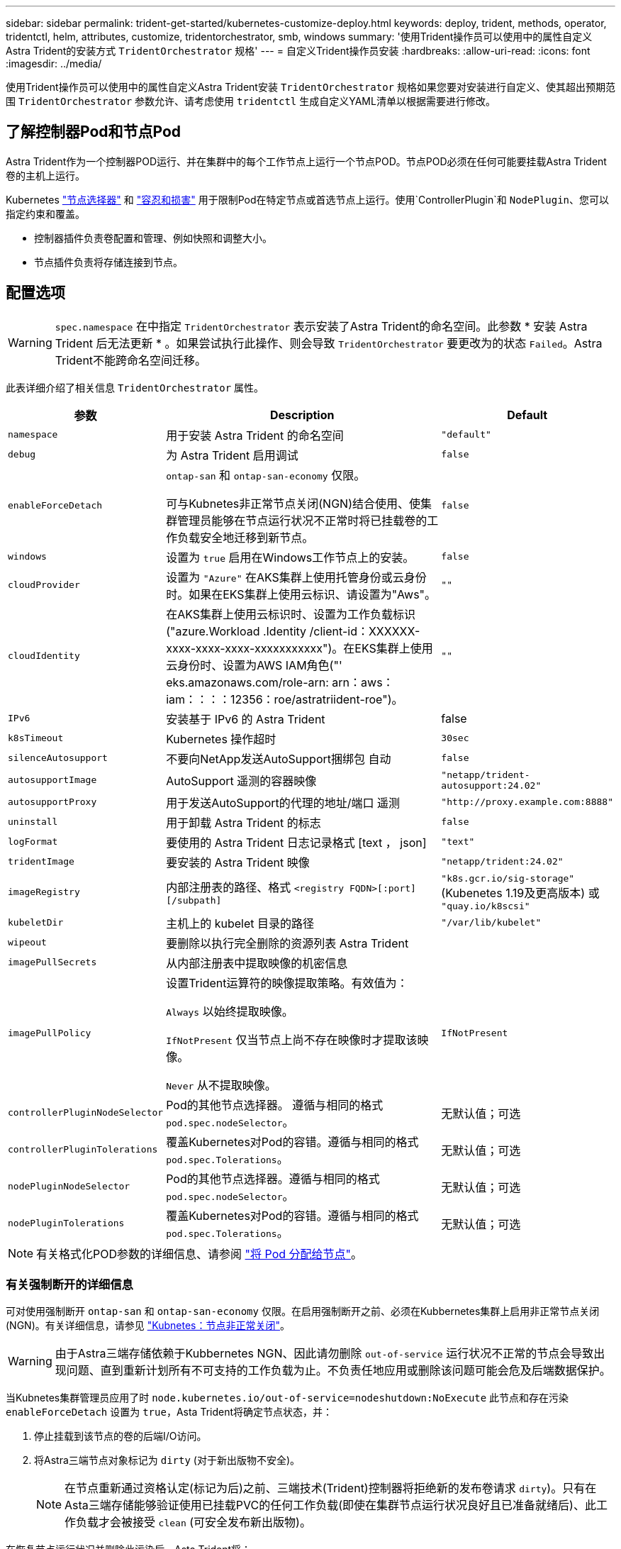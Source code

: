 ---
sidebar: sidebar 
permalink: trident-get-started/kubernetes-customize-deploy.html 
keywords: deploy, trident, methods, operator, tridentctl, helm, attributes, customize, tridentorchestrator, smb, windows 
summary: '使用Trident操作员可以使用中的属性自定义Astra Trident的安装方式 `TridentOrchestrator` 规格' 
---
= 自定义Trident操作员安装
:hardbreaks:
:allow-uri-read: 
:icons: font
:imagesdir: ../media/


[role="lead"]
使用Trident操作员可以使用中的属性自定义Astra Trident安装 `TridentOrchestrator` 规格如果您要对安装进行自定义、使其超出预期范围 `TridentOrchestrator` 参数允许、请考虑使用 `tridentctl` 生成自定义YAML清单以根据需要进行修改。



== 了解控制器Pod和节点Pod

Astra Trident作为一个控制器POD运行、并在集群中的每个工作节点上运行一个节点POD。节点POD必须在任何可能要挂载Astra Trident卷的主机上运行。

Kubernetes link:https://kubernetes.io/docs/concepts/scheduling-eviction/assign-pod-node/["节点选择器"^] 和 link:https://kubernetes.io/docs/concepts/scheduling-eviction/taint-and-toleration/["容忍和损害"^] 用于限制Pod在特定节点或首选节点上运行。使用`ControllerPlugin`和 `NodePlugin`、您可以指定约束和覆盖。

* 控制器插件负责卷配置和管理、例如快照和调整大小。
* 节点插件负责将存储连接到节点。




== 配置选项


WARNING: `spec.namespace` 在中指定 `TridentOrchestrator` 表示安装了Astra Trident的命名空间。此参数 * 安装 Astra Trident 后无法更新 * 。如果尝试执行此操作、则会导致 `TridentOrchestrator` 要更改为的状态 `Failed`。Astra Trident不能跨命名空间迁移。

此表详细介绍了相关信息 `TridentOrchestrator` 属性。

[cols="1,2,1"]
|===
| 参数 | Description | Default 


| `namespace` | 用于安装 Astra Trident 的命名空间 | `"default"` 


| `debug` | 为 Astra Trident 启用调试 | `false` 


| `enableForceDetach` | `ontap-san` 和 `ontap-san-economy` 仅限。

可与Kubnetes非正常节点关闭(NGN)结合使用、使集群管理员能够在节点运行状况不正常时将已挂载卷的工作负载安全地迁移到新节点。 | `false` 


| `windows` | 设置为 `true` 启用在Windows工作节点上的安装。 | `false` 


| `cloudProvider` | 设置为 `"Azure"` 在AKS集群上使用托管身份或云身份时。如果在EKS集群上使用云标识、请设置为"Aws"。 | `""` 


| `cloudIdentity` | 在AKS集群上使用云标识时、设置为工作负载标识("azure.Workload .Identity /client-id：XXXXXX-xxxx-xxxx-xxxx-xxxxxxxxxxx")。在EKS集群上使用云身份时、设置为AWS IAM角色("' eks.amazonaws.com/role-arn: arn：aws：iam：：：：12356：roe/astratriident-roe")。 | `""` 


| `IPv6` | 安装基于 IPv6 的 Astra Trident | false 


| `k8sTimeout` | Kubernetes 操作超时 | `30sec` 


| `silenceAutosupport` | 不要向NetApp发送AutoSupport捆绑包
自动 | `false` 


| `autosupportImage` | AutoSupport 遥测的容器映像 | `"netapp/trident-autosupport:24.02"` 


| `autosupportProxy` | 用于发送AutoSupport的代理的地址/端口
遥测 | `"http://proxy.example.com:8888"` 


| `uninstall` | 用于卸载 Astra Trident 的标志 | `false` 


| `logFormat` | 要使用的 Astra Trident 日志记录格式 [text ， json] | `"text"` 


| `tridentImage` | 要安装的 Astra Trident 映像 | `"netapp/trident:24.02"` 


| `imageRegistry` | 内部注册表的路径、格式
`<registry FQDN>[:port][/subpath]` | `"k8s.gcr.io/sig-storage"` (Kubenetes 1.19及更高版本)
或 `"quay.io/k8scsi"` 


| `kubeletDir` | 主机上的 kubelet 目录的路径 | `"/var/lib/kubelet"` 


| `wipeout` | 要删除以执行完全删除的资源列表
Astra Trident |  


| `imagePullSecrets` | 从内部注册表中提取映像的机密信息 |  


| `imagePullPolicy` | 设置Trident运算符的映像提取策略。有效值为：

`Always` 以始终提取映像。

`IfNotPresent` 仅当节点上尚不存在映像时才提取该映像。

`Never` 从不提取映像。 | `IfNotPresent` 


| `controllerPluginNodeSelector` | Pod的其他节点选择器。	遵循与相同的格式 `pod.spec.nodeSelector`。 | 无默认值；可选 


| `controllerPluginTolerations` | 覆盖Kubernetes对Pod的容错。遵循与相同的格式 `pod.spec.Tolerations`。 | 无默认值；可选 


| `nodePluginNodeSelector` | Pod的其他节点选择器。遵循与相同的格式 `pod.spec.nodeSelector`。 | 无默认值；可选 


| `nodePluginTolerations` | 覆盖Kubernetes对Pod的容错。遵循与相同的格式 `pod.spec.Tolerations`。 | 无默认值；可选 
|===

NOTE: 有关格式化POD参数的详细信息、请参阅 link:https://kubernetes.io/docs/concepts/scheduling-eviction/assign-pod-node/["将 Pod 分配给节点"^]。



=== 有关强制断开的详细信息

可对使用强制断开 `ontap-san` 和 `ontap-san-economy` 仅限。在启用强制断开之前、必须在Kubbernetes集群上启用非正常节点关闭(NGN)。有关详细信息，请参见 link:https://kubernetes.io/docs/concepts/architecture/nodes/#non-graceful-node-shutdown["Kubnetes：节点非正常关闭"^]。


WARNING: 由于Astra三端存储依赖于Kubbernetes NGN、因此请勿删除 `out-of-service` 运行状况不正常的节点会导致出现问题、直到重新计划所有不可支持的工作负载为止。不负责任地应用或删除该问题可能会危及后端数据保护。

当Kubnetes集群管理员应用了时 `node.kubernetes.io/out-of-service=nodeshutdown:NoExecute` 此节点和存在污染 `enableForceDetach` 设置为 `true`，Asta Trident将确定节点状态，并：

. 停止挂载到该节点的卷的后端I/O访问。
. 将Astra三端节点对象标记为 `dirty` (对于新出版物不安全)。
+

NOTE: 在节点重新通过资格认定(标记为后)之前、三端技术(Trident)控制器将拒绝新的发布卷请求 `dirty`)。只有在Asta三端存储能够验证使用已挂载PVC的任何工作负载(即使在集群节点运行状况良好且已准备就绪后)、此工作负载才会被接受 `clean` (可安全发布新出版物)。



在恢复节点运行状况并删除此污染后、Asta Trident将：

. 确定并清除节点上陈旧的已发布路径。
. 如果节点位于中 `cleanable` 状态(已删除服务中断的部分、并且节点处于状态 `Ready` 状态)、并且所有过时的已发布路径都是干净的、Asta三端技术将将节点重新提交为 `clean` 并允许向节点发布新的已发布卷。




== 配置示例

您可以使用中的属性 <<配置选项>> 定义时 `TridentOrchestrator` 自定义安装。

.基本自定义配置
[%collapsible]
====
这是一个基本自定义安装示例。

[listing]
----
cat deploy/crds/tridentorchestrator_cr_imagepullsecrets.yaml
apiVersion: trident.netapp.io/v1
kind: TridentOrchestrator
metadata:
  name: trident
spec:
  debug: true
  namespace: trident
  imagePullSecrets:
  - thisisasecret
----
====
.节点选择器
[%collapsible]
====
此示例将安装具有节点选择器的Asta Trdent。

[listing]
----
apiVersion: trident.netapp.io/v1
kind: TridentOrchestrator
metadata:
  name: trident
spec:
  debug: true
  namespace: trident
  controllerPluginNodeSelector:
    nodetype: master
  nodePluginNodeSelector:
    storage: netapp
----
====
.Windows工作节点
[%collapsible]
====
此示例将A作用 于Windows工作节点上。

[listing]
----
cat deploy/crds/tridentorchestrator_cr.yaml
apiVersion: trident.netapp.io/v1
kind: TridentOrchestrator
metadata:
  name: trident
spec:
  debug: true
  namespace: trident
  windows: true
----
====
.AKS集群上的受管身份
[%collapsible]
====
此示例将安装A作用 于在AKS集群上启用受管身份。

[listing]
----
apiVersion: trident.netapp.io/v1
kind: TridentOrchestrator
metadata:
  name: trident
spec:
  debug: true
  namespace: trident
  cloudProvider: "Azure"
----
====
.AKS集群上的云身份
[%collapsible]
====
此示例将在AKS集群上安装用于云身份的Asta Dent。

[listing]
----
apiVersion: trident.netapp.io/v1
kind: TridentOrchestrator
metadata:
  name: trident
spec:
  debug: true
  namespace: trident
  cloudProvider: "Azure"
  cloudIdentity: 'azure.workload.identity/client-id: xxxxxxxx-xxxx-xxxx-xxxx-xxxxxxxxxxx'

----
====
.EKS集群上的云身份
[%collapsible]
====
此示例将在AKS集群上安装用于云身份的Asta Dent。

[listing]
----
apiVersion: trident.netapp.io/v1
kind: TridentOrchestrator
metadata:
  name: trident
spec:
  debug: true
  namespace: trident
  cloudProvider: "AWS"
  cloudIdentity: "'eks.amazonaws.com/role-arn: arn:aws:iam::123456:role/astratrident-role'"
----
====